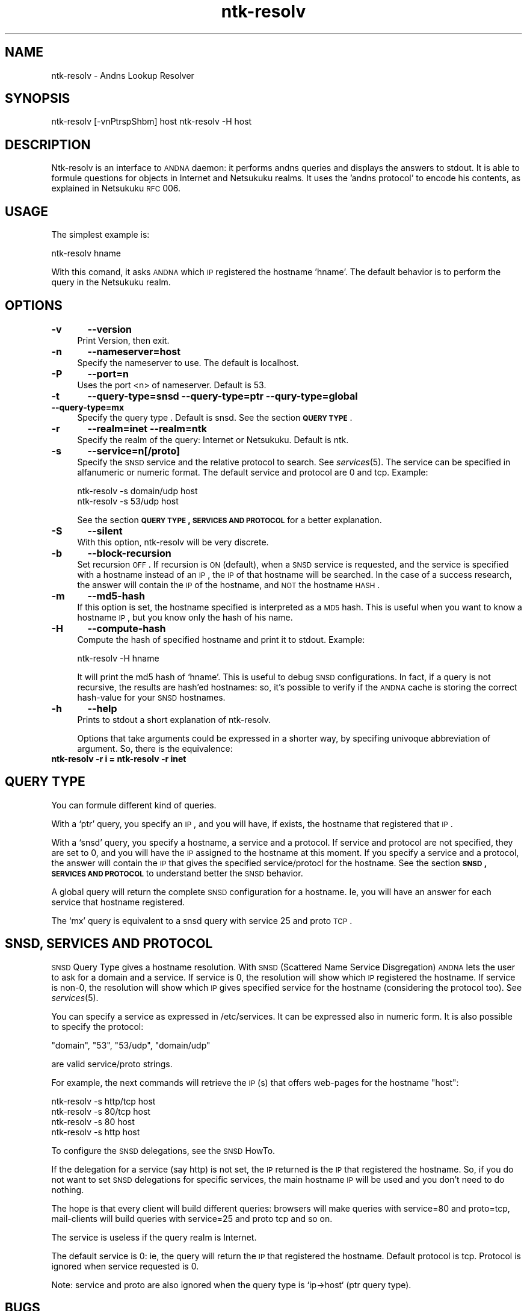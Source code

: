.\" Automatically generated by Pod::Man v1.37, Pod::Parser v1.14
.\"
.\" Standard preamble:
.\" ========================================================================
.de Sh \" Subsection heading
.br
.if t .Sp
.ne 5
.PP
\fB\\$1\fR
.PP
..
.de Sp \" Vertical space (when we can't use .PP)
.if t .sp .5v
.if n .sp
..
.de Vb \" Begin verbatim text
.ft CW
.nf
.ne \\$1
..
.de Ve \" End verbatim text
.ft R
.fi
..
.\" Set up some character translations and predefined strings.  \*(-- will
.\" give an unbreakable dash, \*(PI will give pi, \*(L" will give a left
.\" double quote, and \*(R" will give a right double quote.  | will give a
.\" real vertical bar.  \*(C+ will give a nicer C++.  Capital omega is used to
.\" do unbreakable dashes and therefore won't be available.  \*(C` and \*(C'
.\" expand to `' in nroff, nothing in troff, for use with C<>.
.tr \(*W-|\(bv\*(Tr
.ds C+ C\v'-.1v'\h'-1p'\s-2+\h'-1p'+\s0\v'.1v'\h'-1p'
.ie n \{\
.    ds -- \(*W-
.    ds PI pi
.    if (\n(.H=4u)&(1m=24u) .ds -- \(*W\h'-12u'\(*W\h'-12u'-\" diablo 10 pitch
.    if (\n(.H=4u)&(1m=20u) .ds -- \(*W\h'-12u'\(*W\h'-8u'-\"  diablo 12 pitch
.    ds L" ""
.    ds R" ""
.    ds C` ""
.    ds C' ""
'br\}
.el\{\
.    ds -- \|\(em\|
.    ds PI \(*p
.    ds L" ``
.    ds R" ''
'br\}
.\"
.\" If the F register is turned on, we'll generate index entries on stderr for
.\" titles (.TH), headers (.SH), subsections (.Sh), items (.Ip), and index
.\" entries marked with X<> in POD.  Of course, you'll have to process the
.\" output yourself in some meaningful fashion.
.if \nF \{\
.    de IX
.    tm Index:\\$1\t\\n%\t"\\$2"
..
.    nr % 0
.    rr F
.\}
.\"
.\" For nroff, turn off justification.  Always turn off hyphenation; it makes
.\" way too many mistakes in technical documents.
.hy 0
.if n .na
.\"
.\" Accent mark definitions (@(#)ms.acc 1.5 88/02/08 SMI; from UCB 4.2).
.\" Fear.  Run.  Save yourself.  No user-serviceable parts.
.    \" fudge factors for nroff and troff
.if n \{\
.    ds #H 0
.    ds #V .8m
.    ds #F .3m
.    ds #[ \f1
.    ds #] \fP
.\}
.if t \{\
.    ds #H ((1u-(\\\\n(.fu%2u))*.13m)
.    ds #V .6m
.    ds #F 0
.    ds #[ \&
.    ds #] \&
.\}
.    \" simple accents for nroff and troff
.if n \{\
.    ds ' \&
.    ds ` \&
.    ds ^ \&
.    ds , \&
.    ds ~ ~
.    ds /
.\}
.if t \{\
.    ds ' \\k:\h'-(\\n(.wu*8/10-\*(#H)'\'\h"|\\n:u"
.    ds ` \\k:\h'-(\\n(.wu*8/10-\*(#H)'\`\h'|\\n:u'
.    ds ^ \\k:\h'-(\\n(.wu*10/11-\*(#H)'^\h'|\\n:u'
.    ds , \\k:\h'-(\\n(.wu*8/10)',\h'|\\n:u'
.    ds ~ \\k:\h'-(\\n(.wu-\*(#H-.1m)'~\h'|\\n:u'
.    ds / \\k:\h'-(\\n(.wu*8/10-\*(#H)'\z\(sl\h'|\\n:u'
.\}
.    \" troff and (daisy-wheel) nroff accents
.ds : \\k:\h'-(\\n(.wu*8/10-\*(#H+.1m+\*(#F)'\v'-\*(#V'\z.\h'.2m+\*(#F'.\h'|\\n:u'\v'\*(#V'
.ds 8 \h'\*(#H'\(*b\h'-\*(#H'
.ds o \\k:\h'-(\\n(.wu+\w'\(de'u-\*(#H)/2u'\v'-.3n'\*(#[\z\(de\v'.3n'\h'|\\n:u'\*(#]
.ds d- \h'\*(#H'\(pd\h'-\w'~'u'\v'-.25m'\f2\(hy\fP\v'.25m'\h'-\*(#H'
.ds D- D\\k:\h'-\w'D'u'\v'-.11m'\z\(hy\v'.11m'\h'|\\n:u'
.ds th \*(#[\v'.3m'\s+1I\s-1\v'-.3m'\h'-(\w'I'u*2/3)'\s-1o\s+1\*(#]
.ds Th \*(#[\s+2I\s-2\h'-\w'I'u*3/5'\v'-.3m'o\v'.3m'\*(#]
.ds ae a\h'-(\w'a'u*4/10)'e
.ds Ae A\h'-(\w'A'u*4/10)'E
.    \" corrections for vroff
.if v .ds ~ \\k:\h'-(\\n(.wu*9/10-\*(#H)'\s-2\u~\d\s+2\h'|\\n:u'
.if v .ds ^ \\k:\h'-(\\n(.wu*10/11-\*(#H)'\v'-.4m'^\v'.4m'\h'|\\n:u'
.    \" for low resolution devices (crt and lpr)
.if \n(.H>23 .if \n(.V>19 \
\{\
.    ds : e
.    ds 8 ss
.    ds o a
.    ds d- d\h'-1'\(ga
.    ds D- D\h'-1'\(hy
.    ds th \o'bp'
.    ds Th \o'LP'
.    ds ae ae
.    ds Ae AE
.\}
.rm #[ #] #H #V #F C
.\" ========================================================================
.\"
.IX Title "ntk-resolv 8"
.TH ntk-resolv 8 "2006-06-14" "perl v5.8.6" ""
.SH "NAME"
ntk\-resolv \- Andns Lookup Resolver
.SH "SYNOPSIS"
.IX Header "SYNOPSIS"
ntk-resolv [\-vnPtrspShbm] host
ntk-resolv \-H host
.SH "DESCRIPTION"
.IX Header "DESCRIPTION"
Ntk-resolv is an interface to \s-1ANDNA\s0 daemon: it performs andns queries and displays
the answers to stdout. It is able to formule questions for objects in Internet 
and Netsukuku realms.
It uses the 'andns protocol' to encode his contents, as explained in Netsukuku
\&\s-1RFC\s0 006. 
.SH "USAGE"
.IX Header "USAGE"
The simplest example is:
.PP
.Vb 1
\&        ntk-resolv hname
.Ve
.PP
With this comand, it asks \s-1ANDNA\s0 which \s-1IP\s0 registered the hostname 'hname'.
The default behavior is to perform the query in the Netsukuku realm.
.SH "OPTIONS"
.IX Header "OPTIONS"
.IP "\fB\-v\fR	\fB\-\-version\fR" 4
.IX Item "-v	--version"
Print Version, then exit.
.IP "\fB\-n\fR	\fB\-\-nameserver=host\fR" 4
.IX Item "-n	--nameserver=host"
Specify the nameserver to use. The default is localhost.
.IP "\fB\-P\fR	\fB\-\-port=n\fR" 4
.IX Item "-P	--port=n"
Uses the port <n> of nameserver. Default is 53.
.IP "\fB\-t\fR	\fB\-\-query\-type=snsd \-\-query\-type=ptr \-\-qury\-type=global \-\-query\-type=mx\fR" 4
.IX Item "-t	--query-type=snsd --query-type=ptr --qury-type=global --query-type=mx"
Specify the query type . Default is snsd. See the section \fB\s-1QUERY\s0 \s-1TYPE\s0\fR.
.IP "\fB\-r\fR	\fB\-\-realm=inet \-\-realm=ntk\fR" 4
.IX Item "-r	--realm=inet --realm=ntk"
Specify the realm of the query: Internet or Netsukuku. Default is ntk.
.IP "\fB\-s\fR	\fB\-\-service=n[/proto]\fR" 4
.IX Item "-s	--service=n[/proto]"
Specify the \s-1SNSD\s0 service and the relative protocol to search. See
\&\fIservices\fR\|(5). The service can be specified in alfanumeric or numeric format.
The default service and protocol are 0 and tcp.
Example:
.Sp
.Vb 2
\&        ntk-resolv -s domain/udp host
\&        ntk-resolv -s 53/udp host
.Ve
.Sp
See the section \fB\s-1QUERY\s0 \s-1TYPE\s0, \s-1SERVICES\s0 \s-1AND\s0 \s-1PROTOCOL\s0\fR for a better explanation.
.IP "\fB\-S\fR	\fB\-\-silent\fR" 4
.IX Item "-S	--silent"
With this option, ntk-resolv will be very discrete.
.IP "\fB\-b\fR	\fB\-\-block\-recursion\fR" 4
.IX Item "-b	--block-recursion"
Set recursion \s-1OFF\s0. If recursion is \s-1ON\s0 (default), when a \s-1SNSD\s0 service is requested, 
and the service is specified with a hostname instead of an \s-1IP\s0, the \s-1IP\s0 of that 
hostname will be searched. In the case of a success research, the answer will 
contain the \s-1IP\s0 of the hostname, and \s-1NOT\s0 the hostname \s-1HASH\s0.
.IP "\fB\-m\fR	\fB\-\-md5\-hash\fR" 4
.IX Item "-m	--md5-hash"
If this option is set, the hostname specified is interpreted as a \s-1MD5\s0 hash.
This is useful when you want to know a hostname \s-1IP\s0, but you know only the hash
of his name.
.IP "\fB\-H\fR	\fB\-\-compute\-hash\fR" 4
.IX Item "-H	--compute-hash"
Compute the hash of specified hostname and print it to stdout.
Example:
.Sp
.Vb 1
\&        ntk-resolv -H hname
.Ve
.Sp
It will print the md5 hash of `hname'. This is useful to debug \s-1SNSD\s0
configurations. In fact, if a query is not recursive, the results are hash'ed
hostnames: so, it's possible to verify if the \s-1ANDNA\s0 cache is storing the
correct hash-value for your \s-1SNSD\s0 hostnames.
.IP "\fB\-h\fR	\fB\-\-help\fR" 4
.IX Item "-h	--help"
Prints to stdout a short explanation of ntk\-resolv.
.Sp
Options that take arguments could be expressed in a shorter way, by
specifing univoque abbreviation of argument. So, there is the equivalence:
.IP "\fBntk-resolv \-r i = ntk-resolv \-r inet\fR" 4
.IX Item "ntk-resolv -r i = ntk-resolv -r inet"
.SH "QUERY TYPE"
.IX Header "QUERY TYPE"
You can formule different kind of queries.
.PP
With a `ptr' query, you specify an \s-1IP\s0, and you will have, if exists, the hostname
that registered that \s-1IP\s0.
.PP
With a `snsd' query, you specify a hostname, a service and a protocol. If service and
protocol are not specified, they are set to 0, and you will have the \s-1IP\s0 assigned
to the hostname at this moment.
If you specify a service and a protocol, the answer will contain the \s-1IP\s0 that gives
the specified service/protocl for the hostname.
See the section \fB\s-1SNSD\s0, \s-1SERVICES\s0 \s-1AND\s0 \s-1PROTOCOL\s0\fR to understand better the \s-1SNSD\s0 behavior.
.PP
A global query will return the complete \s-1SNSD\s0 configuration for a hostname.
Ie, you will have an answer for each service that hostname registered.
.PP
The `mx' query is equivalent to a snsd query with service 25 and proto \s-1TCP\s0. 
.SH "SNSD, SERVICES AND PROTOCOL"
.IX Header "SNSD, SERVICES AND PROTOCOL"
\&\s-1SNSD\s0 Query Type gives a hostname resolution.
With \s-1SNSD\s0 (Scattered Name Service Disgregation) \s-1ANDNA\s0 lets the user to
ask for a domain and a service.
If service is 0, the resolution will show which \s-1IP\s0 registered the hostname.
If service is non\-0, the resolution will show which \s-1IP\s0 gives specified service
for the hostname (considering the protocol too). See \fIservices\fR\|(5).
.PP
You can specify a service as expressed in /etc/services. It can be
expressed  also in numeric form.
It is also possible to specify the protocol:
.PP
.Vb 1
\&        "domain", "53", "53/udp", "domain/udp"
.Ve
.PP
are valid service/proto strings.
.PP
For example, the next commands will retrieve the \s-1IP\s0(s) that offers web-pages
for the hostname \*(L"host\*(R":
.PP
.Vb 4
\&        ntk-resolv -s http/tcp host
\&        ntk-resolv -s 80/tcp   host
\&        ntk-resolv -s 80       host
\&        ntk-resolv -s http     host
.Ve
.PP
To configure the \s-1SNSD\s0 delegations, see the \s-1SNSD\s0 HowTo.
.PP
If the delegation for a service (say http) is not set, the \s-1IP\s0 returned is
the \s-1IP\s0 that registered the hostname. So, if you do not want to set \s-1SNSD\s0 delegations
for specific services, the main hostname \s-1IP\s0 will be used and you don't need to
do nothing.
.PP
The hope is that every client will build different queries: browsers
will make queries with service=80 and proto=tcp, mail-clients will build
queries with service=25 and proto tcp and so on.
.PP
The service is useless if the query realm is Internet.
.PP
The default service is 0: ie, the query will return the \s-1IP\s0 that registered
the hostname. Default protocol is tcp. Protocol is ignored when service
requested is 0.
.PP
Note: service and proto are also ignored when the query type is `ip\->host`
(ptr query type).
.SH "BUGS"
.IX Header "BUGS"
{ Don't panic! }
.PP
If you encounter any bug, please report it.
Use the online bug track system: 
    <http://bugs.dyne.org/> 
.PP
or the mailing list:
    <http://lists.dyne.org/netsukuku/>
.PP
and explain what the problem is and if possible a way to reproduce it.
.SH "CONTACTS"
.IX Header "CONTACTS"
Subscribe to the netsukuku mailing to get help, be updated on the latest news
and discuss on its development.
.PP
To subscribe to the list, send a message to:
    netsukuku\-subscribe@lists.dyne.org
.PP
We live night and day in \s-1IRC\s0, come to see us in:
#netsukuku
on the FreeNode irc server (irc.freenode.org).
.SH "AUTHORS"
.IX Header "AUTHORS"
Main authors and maintainers:
.PP
Federico Tomassini  <effetom@gmail.com> wrote ntk-resolv and network libraries.
.PP
Andrea Lo Pumo aka AlpT <alpt@freaknet.org> wrote \s-1ANDNA\s0 and Netsukuku Core.
.PP
Main contributors:
.PP
Andrea Leofreddi <andrea.leofreddi@gmail.com>, Katolaz <katolaz@freaknet.org>,
.PP
For a complete list read the \s-1AUTHORS\s0 file or visit:
    <http://netsukuku.freaknet.org/?p=Contacts>
.SH "SEE ALSO"
.IX Header "SEE ALSO"
\&\fIntkd\fR\|(8), \fIandna\fR\|(8), \fIservices\fR\|(5)
